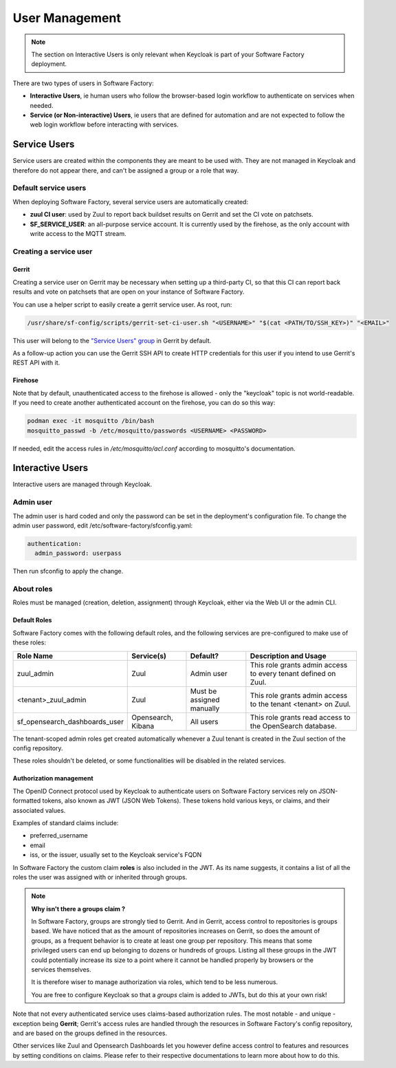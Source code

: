 .. _user_management:

User Management
===============

.. note::

  The section on Interactive Users is only relevant when Keycloak is part of your
  Software Factory deployment.

There are two types of users in Software Factory:

* **Interactive Users**, ie human users who follow the browser-based login workflow to authenticate
  on services when needed.
* **Service (or Non-interactive) Users**, ie users that are defined for automation and are
  not expected to follow the web login workflow before interacting with services.

Service Users
-------------

Service users are created within the components they are meant to be used with. They are not
managed in Keycloak and therefore do not appear there, and can't be assigned a group or a role that way.

Default service users
^^^^^^^^^^^^^^^^^^^^^

When deploying Software Factory, several service users are automatically created:

* **zuul CI user**: used by Zuul to report back buildset results on Gerrit and set the CI vote on patchsets.
* **SF_SERVICE_USER**: an all-purpose service account. It is currently used by the firehose,
  as the only account with write access to the MQTT stream.

Creating a service user
^^^^^^^^^^^^^^^^^^^^^^^

Gerrit
......

Creating a service user on Gerrit may be necessary when setting up a third-party CI, so that
this CI can report back results and vote on patchsets that are open on your instance of Software Factory.

You can use a helper script to easily create a gerrit service user. As root, run:

.. code-block:: bash

  /usr/share/sf-config/scripts/gerrit-set-ci-user.sh "<USERNAME>" "$(cat <PATH/TO/SSH_KEY>)" "<EMAIL>"

This user will belong to the `"Service Users" group <https://gerrit-review.googlesource.com/Documentation/access-control.html#service_users>`_ in Gerrit by default.

As a follow-up action you can use the Gerrit SSH API to create HTTP credentials for this
user if you intend to use Gerrit's REST API with it.

Firehose
........

Note that by default, unauthenticated access to the firehose is allowed - only the "keycloak"
topic is not world-readable. If you need to create another authenticated account on the firehose,
you can do so this way:

.. code-block:: bash

  podman exec -it mosquitto /bin/bash
  mosquitto_passwd -b /etc/mosquitto/passwords <USERNAME> <PASSWORD>

If needed, edit the access rules in `/etc/mosquitto/acl.conf` according to mosquitto's documentation.

Interactive Users
-----------------

Interactive users are managed through Keycloak.

Admin user
^^^^^^^^^^

The admin user is hard coded and only the password can be set in the deployment's configuration file.
To change the admin user password, edit /etc/software-factory/sfconfig.yaml:

.. code-block:: yaml

  authentication:
    admin_password: userpass

Then run sfconfig to apply the change.

About roles
^^^^^^^^^^^

Roles must be managed (creation, deletion, assignment) through Keycloak, either via the Web UI or the admin CLI.

Default Roles
.............

Software Factory comes with the following default roles, and the following services are pre-configured to make use of these roles:

============================== =================== =========================    ===============================================================
Role Name                      Service(s)          Default?                     Description and Usage
============================== =================== =========================    ===============================================================
zuul_admin                     Zuul                Admin user                   This role grants admin access to every tenant defined on Zuul.
<tenant>_zuul_admin            Zuul                Must be assigned manually    This role grants admin access to the tenant <tenant> on Zuul.
sf_opensearch_dashboards_user  Opensearch, Kibana  All users                    This role grants read access to the OpenSearch database.
============================== =================== =========================    ===============================================================

The tenant-scoped admin roles get created automatically whenever a Zuul tenant is created in the Zuul section of the config repository.

These roles shouldn't be deleted, or some functionalities will be disabled in the related services.

Authorization management
........................

The OpenID Connect protocol used by Keycloak to authenticate users on Software Factory services rely on JSON-formatted
tokens, also known as JWT (JSON Web Tokens). These tokens hold various keys, or claims, and their associated values.

Examples of standard claims include:

* preferred_username
* email
* iss, or the issuer, usually set to the Keycloak service's FQDN

In Software Factory the custom claim **roles** is also included in the JWT. As its name suggests, it contains a list of all the roles
the user was assigned with or inherited through groups.

.. note::

  **Why isn't there a groups claim ?**

  In Software Factory, groups are strongly tied to Gerrit. And in Gerrit, access control to repositories is groups based. We have noticed that as the
  amount of repositories increases on Gerrit, so does the amount of groups, as a frequent behavior is to create at least one group per repository. This
  means that some privileged users can end up belonging to dozens or hundreds of groups. Listing all these groups in the JWT could potentially increase
  its size to a point where it cannot be handled properly by browsers or the services themselves.
  
  It is therefore wiser to manage authorization via roles, which tend to be less numerous.

  You are free to configure Keycloak so that a *groups* claim is added to JWTs, but do this at your own risk! 


Note that not every authenticated service uses claims-based authorization rules. The most notable - and unique - exception being
**Gerrit**; Gerrit's access rules are handled through the resources in Software Factory's config repository, and are based on the groups
defined in the resources.

Other services like Zuul and Opensearch Dashboards let you however define access control to features and resources by setting conditions
on claims. Please refer to their respective documentations to learn more about how to do this.
